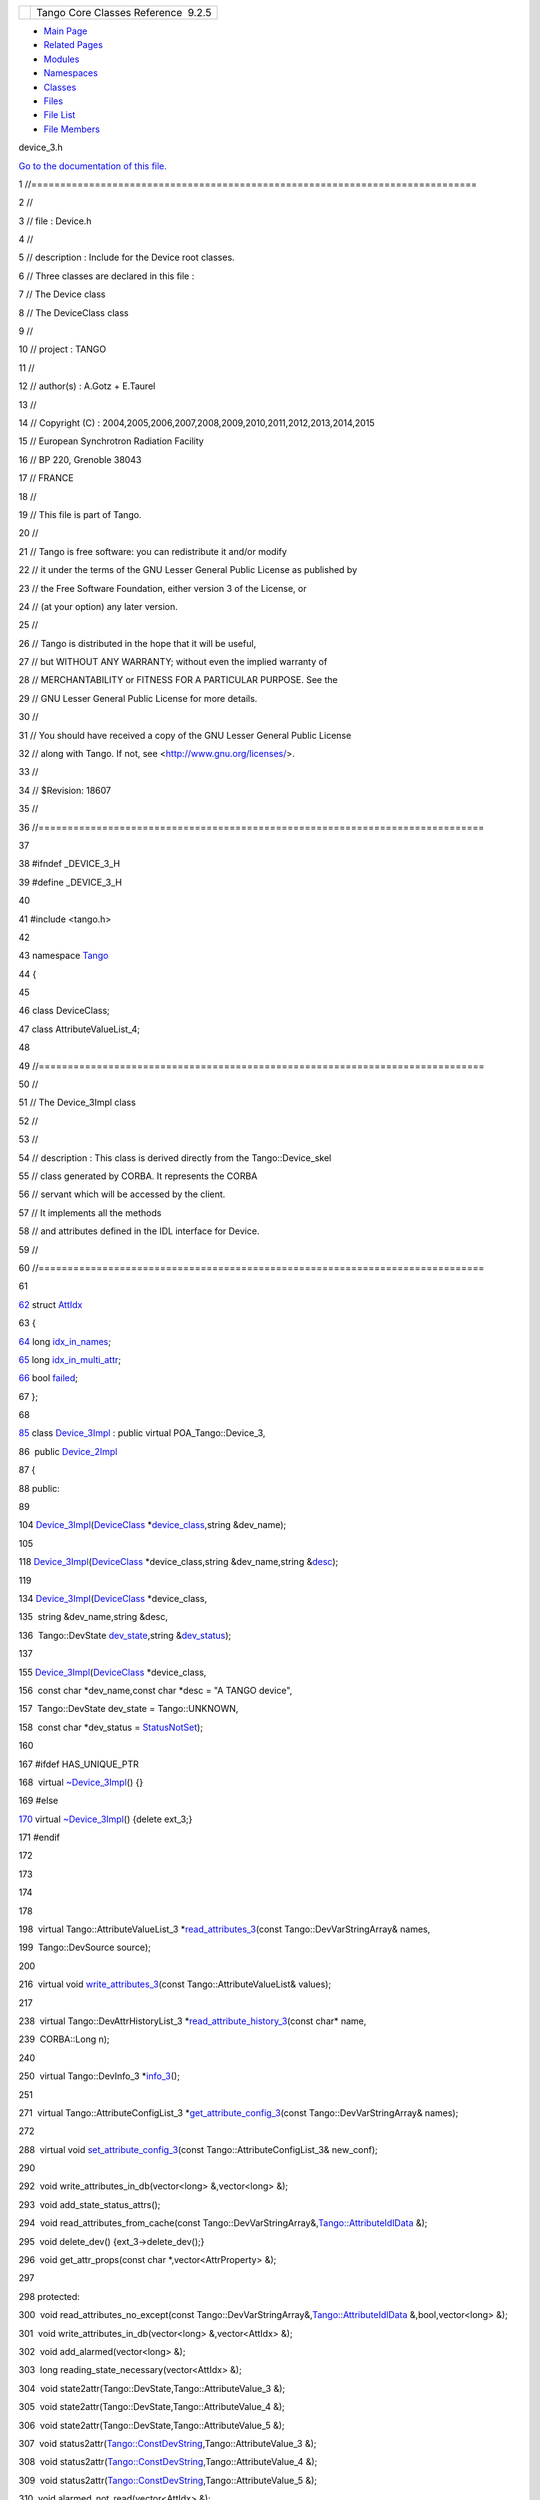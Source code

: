 +----------+---------------------------------------+
| |Logo|   | Tango Core Classes Reference  9.2.5   |
+----------+---------------------------------------+

-  `Main Page <../../index.html>`__
-  `Related Pages <../../pages.html>`__
-  `Modules <../../modules.html>`__
-  `Namespaces <../../namespaces.html>`__
-  `Classes <../../annotated.html>`__
-  `Files <../../files.html>`__

-  `File List <../../files.html>`__
-  `File Members <../../globals.html>`__

device\_3.h

`Go to the documentation of this
file. <../../dc/db9/device__3_8h.html>`__

1 //=============================================================================

2 //

3 // file : Device.h

4 //

5 // description : Include for the Device root classes.

6 // Three classes are declared in this file :

7 // The Device class

8 // The DeviceClass class

9 //

10 // project : TANGO

11 //

12 // author(s) : A.Gotz + E.Taurel

13 //

14 // Copyright (C) :
2004,2005,2006,2007,2008,2009,2010,2011,2012,2013,2014,2015

15 // European Synchrotron Radiation Facility

16 // BP 220, Grenoble 38043

17 // FRANCE

18 //

19 // This file is part of Tango.

20 //

21 // Tango is free software: you can redistribute it and/or modify

22 // it under the terms of the GNU Lesser General Public License as
published by

23 // the Free Software Foundation, either version 3 of the License, or

24 // (at your option) any later version.

25 //

26 // Tango is distributed in the hope that it will be useful,

27 // but WITHOUT ANY WARRANTY; without even the implied warranty of

28 // MERCHANTABILITY or FITNESS FOR A PARTICULAR PURPOSE. See the

29 // GNU Lesser General Public License for more details.

30 //

31 // You should have received a copy of the GNU Lesser General Public
License

32 // along with Tango. If not, see <http://www.gnu.org/licenses/>.

33 //

34 // $Revision: 18607

35 //

36 //=============================================================================

37 

38 #ifndef \_DEVICE\_3\_H

39 #define \_DEVICE\_3\_H

40 

41 #include <tango.h>

42 

43 namespace `Tango <../../de/ddf/namespaceTango.html>`__

44 {

45 

46 class DeviceClass;

47 class AttributeValueList\_4;

48 

49 //=============================================================================

50 //

51 // The Device\_3Impl class

52 //

53 //

54 // description : This class is derived directly from the
Tango::Device\_skel

55 // class generated by CORBA. It represents the CORBA

56 // servant which will be accessed by the client.

57 // It implements all the methods

58 // and attributes defined in the IDL interface for Device.

59 //

60 //=============================================================================

61 

`62 <../../d9/d5b/structTango_1_1AttIdx.html>`__ struct
`AttIdx <../../d9/d5b/structTango_1_1AttIdx.html>`__

63 {

`64 <../../d9/d5b/structTango_1_1AttIdx.html#aa71a9486541800c6fae590d925c4e9fa>`__ 
long
`idx\_in\_names <../../d9/d5b/structTango_1_1AttIdx.html#aa71a9486541800c6fae590d925c4e9fa>`__;

`65 <../../d9/d5b/structTango_1_1AttIdx.html#adea7a0153553f99a39be55f22c5d42c0>`__ 
long
`idx\_in\_multi\_attr <../../d9/d5b/structTango_1_1AttIdx.html#adea7a0153553f99a39be55f22c5d42c0>`__;

`66 <../../d9/d5b/structTango_1_1AttIdx.html#ac0bbd831200c802daaad0c584cc81f0b>`__ 
bool
`failed <../../d9/d5b/structTango_1_1AttIdx.html#ac0bbd831200c802daaad0c584cc81f0b>`__;

67 };

68 

`85 <../../db/d65/classTango_1_1Device__3Impl.html>`__ class
`Device\_3Impl <../../db/d65/classTango_1_1Device__3Impl.html>`__ :
public virtual POA\_Tango::Device\_3,

86  public
`Device\_2Impl <../../d8/dbf/classTango_1_1Device__2Impl.html>`__

87 {

88 public:

89 

104 
`Device\_3Impl <../../db/d65/classTango_1_1Device__3Impl.html#ac9db8606c8ea7044642865d104ad74af>`__\ (`DeviceClass <../../d4/dcd/classTango_1_1DeviceClass.html>`__
\*\ `device\_class <../../d3/d62/classTango_1_1DeviceImpl.html#a103c3527a529f7a40ecadf227a8a7990>`__,string
&dev\_name);

105 

118 
`Device\_3Impl <../../db/d65/classTango_1_1Device__3Impl.html#ac9db8606c8ea7044642865d104ad74af>`__\ (`DeviceClass <../../d4/dcd/classTango_1_1DeviceClass.html>`__
\*device\_class,string &dev\_name,string
&\ `desc <../../d3/d62/classTango_1_1DeviceImpl.html#a480f48ff00c9d1aa8bd406323967df7d>`__);

119 

134 
`Device\_3Impl <../../db/d65/classTango_1_1Device__3Impl.html#ac9db8606c8ea7044642865d104ad74af>`__\ (`DeviceClass <../../d4/dcd/classTango_1_1DeviceClass.html>`__
\*device\_class,

135  string &dev\_name,string &desc,

136  Tango::DevState
`dev\_state <../../d3/d62/classTango_1_1DeviceImpl.html#a1b5f98bd245bd7e94403eaebc2913283>`__,string
&\ `dev\_status <../../d3/d62/classTango_1_1DeviceImpl.html#afcea586ff5d465e6f752fd256a66aeea>`__);

137 

155 
`Device\_3Impl <../../db/d65/classTango_1_1Device__3Impl.html#ac9db8606c8ea7044642865d104ad74af>`__\ (`DeviceClass <../../d4/dcd/classTango_1_1DeviceClass.html>`__
\*device\_class,

156  const char \*dev\_name,const char \*desc = "A TANGO device",

157  Tango::DevState dev\_state = Tango::UNKNOWN,

158  const char \*dev\_status =
`StatusNotSet <../../de/ddf/namespaceTango.html#ae1851ebaa91cbf1df9317e3f47f6190a>`__);

160 

167 #ifdef HAS\_UNIQUE\_PTR

168  virtual
`~Device\_3Impl <../../db/d65/classTango_1_1Device__3Impl.html#a364061576e373d8bec46b5bba70f2817>`__\ ()
{}

169 #else

`170 <../../db/d65/classTango_1_1Device__3Impl.html#a364061576e373d8bec46b5bba70f2817>`__ 
virtual
`~Device\_3Impl <../../db/d65/classTango_1_1Device__3Impl.html#a364061576e373d8bec46b5bba70f2817>`__\ ()
{delete ext\_3;}

171 #endif

172 

173 

174 

178 

198  virtual Tango::AttributeValueList\_3
\*\ `read\_attributes\_3 <../../db/d65/classTango_1_1Device__3Impl.html#a870e349674aca9b3ebee55157a31b5d3>`__\ (const
Tango::DevVarStringArray& names,

199  Tango::DevSource source);

200 

216  virtual void
`write\_attributes\_3 <../../db/d65/classTango_1_1Device__3Impl.html#af1a705a748bf08290150c3e50bdb29ff>`__\ (const
Tango::AttributeValueList& values);

217 

238  virtual Tango::DevAttrHistoryList\_3
\*\ `read\_attribute\_history\_3 <../../db/d65/classTango_1_1Device__3Impl.html#a87abb35e56c7b00c542e949ef43ba1b0>`__\ (const
char\* name,

239  CORBA::Long n);

240 

250  virtual Tango::DevInfo\_3
\*\ `info\_3 <../../db/d65/classTango_1_1Device__3Impl.html#a28dab632521e2fb0e52827d155af673c>`__\ ();

251 

271  virtual Tango::AttributeConfigList\_3
\*\ `get\_attribute\_config\_3 <../../db/d65/classTango_1_1Device__3Impl.html#a651489039cc5222dc1197b3368aa8cdd>`__\ (const
Tango::DevVarStringArray& names);

272 

288  virtual void
`set\_attribute\_config\_3 <../../db/d65/classTango_1_1Device__3Impl.html#a6eaac6785a84422132e654916fc2cf7e>`__\ (const
Tango::AttributeConfigList\_3& new\_conf);

290 

292  void write\_attributes\_in\_db(vector<long> &,vector<long> &);

293  void add\_state\_status\_attrs();

294  void read\_attributes\_from\_cache(const
Tango::DevVarStringArray&,\ `Tango::AttributeIdlData <../../d5/d25/structTango_1_1__AttributeIdlData.html>`__
&);

295  void delete\_dev() {ext\_3->delete\_dev();}

296  void get\_attr\_props(const char \*,vector<AttrProperty> &);

297 

298 protected:

300  void read\_attributes\_no\_except(const
Tango::DevVarStringArray&,\ `Tango::AttributeIdlData <../../d5/d25/structTango_1_1__AttributeIdlData.html>`__
&,bool,vector<long> &);

301  void write\_attributes\_in\_db(vector<long> &,vector<AttIdx> &);

302  void add\_alarmed(vector<long> &);

303  long reading\_state\_necessary(vector<AttIdx> &);

304  void state2attr(Tango::DevState,Tango::AttributeValue\_3 &);

305  void state2attr(Tango::DevState,Tango::AttributeValue\_4 &);

306  void state2attr(Tango::DevState,Tango::AttributeValue\_5 &);

307  void
status2attr(\ `Tango::ConstDevString <../../de/ddf/namespaceTango.html#a31a504495ecab5fd862cb6e60d40360c>`__,Tango::AttributeValue\_3
&);

308  void
status2attr(\ `Tango::ConstDevString <../../de/ddf/namespaceTango.html#a31a504495ecab5fd862cb6e60d40360c>`__,Tango::AttributeValue\_4
&);

309  void
status2attr(\ `Tango::ConstDevString <../../de/ddf/namespaceTango.html#a31a504495ecab5fd862cb6e60d40360c>`__,Tango::AttributeValue\_5
&);

310  void alarmed\_not\_read(vector<AttIdx> &);

311 

312  void write\_attributes\_34(const Tango::AttributeValueList \*,const
Tango::AttributeValueList\_4 \*);

313 

314  template <typename T,typename V>

315  void set\_attribute\_config\_3\_local(const T &,const V
&,bool,int);

316 

317  template <typename T> void error\_from\_devfailed(T &,DevFailed
&,const char \*);

318  template <typename T> void error\_from\_errorlist(T &,DevErrorList
&,const char \*);

319 

320  template <typename T> void one\_error(T &,const char \*,const char
\*,string &,Attribute &);

321  template <typename T> void one\_error(T &,const char \*,const char
\*,string &,const char \*);

322 

323  template <typename T,typename V> void init\_polled\_out\_data(T &,V
&);

324  template <typename T> void init\_out\_data(T &,Attribute
&,AttrWriteType &);

325  template <typename T> void init\_out\_data\_quality(T &,Attribute
&,AttrQuality);

326 

327  template <typename T> void base\_state2attr(T &);

328  template <typename T> void base\_status2attr(T &);

329 

330 private:

331 

332  class Device\_3ImplExt

333  {

334  public:

335  Device\_3ImplExt() {}

336  virtual ~Device\_3ImplExt() {}

337 

338  virtual void delete\_dev() {}

339  };

340 

341  void real\_ctor();

342 

343 #ifdef HAS\_UNIQUE\_PTR

344  unique\_ptr<Device\_3ImplExt> ext\_3; // Class extension

345 #else

346  Device\_3ImplExt \*ext\_3;

347 #endif

348 };

349 

350 } // End of Tango namespace

351 

352 #endif // \_DEVICE\_H

`Tango::\_AttributeIdlData <../../d5/d25/structTango_1_1__AttributeIdlData.html>`__

**Definition:** tango\_const.h:1208

`Tango::AttIdx::idx\_in\_multi\_attr <../../d9/d5b/structTango_1_1AttIdx.html#adea7a0153553f99a39be55f22c5d42c0>`__

long idx\_in\_multi\_attr

**Definition:** device\_3.h:65

`Tango::Device\_3Impl <../../db/d65/classTango_1_1Device__3Impl.html>`__

Base class for all TANGO device since version 3.

**Definition:** device\_3.h:85

`Tango::AttIdx <../../d9/d5b/structTango_1_1AttIdx.html>`__

**Definition:** device\_3.h:62

`Tango::Device\_3Impl::info\_3 <../../db/d65/classTango_1_1Device__3Impl.html#a28dab632521e2fb0e52827d155af673c>`__

virtual Tango::DevInfo\_3 \* info\_3()

Get device info.

`Tango <../../de/ddf/namespaceTango.html>`__

=============================================================================

**Definition:** device.h:50

`Tango::Device\_3Impl::read\_attribute\_history\_3 <../../db/d65/classTango_1_1Device__3Impl.html#a87abb35e56c7b00c542e949ef43ba1b0>`__

virtual Tango::DevAttrHistoryList\_3 \*
read\_attribute\_history\_3(const char \*name, CORBA::Long n)

Read attribute value history.

`Tango::Device\_3Impl::get\_attribute\_config\_3 <../../db/d65/classTango_1_1Device__3Impl.html#a651489039cc5222dc1197b3368aa8cdd>`__

virtual Tango::AttributeConfigList\_3 \* get\_attribute\_config\_3(const
Tango::DevVarStringArray &names)

Get attribute(s) configuration.

`Tango::DeviceImpl::desc <../../d3/d62/classTango_1_1DeviceImpl.html#a480f48ff00c9d1aa8bd406323967df7d>`__

string desc

The device description.

**Definition:** device.h:3260

`Tango::Device\_3Impl::Device\_3Impl <../../db/d65/classTango_1_1Device__3Impl.html#ac9db8606c8ea7044642865d104ad74af>`__

Device\_3Impl(DeviceClass \*device\_class, string &dev\_name)

Constructs a newly allocated Device\_3Impl object from its name.

`Tango::Device\_3Impl::~Device\_3Impl <../../db/d65/classTango_1_1Device__3Impl.html#a364061576e373d8bec46b5bba70f2817>`__

virtual ~Device\_3Impl()

The device desctructor.

**Definition:** device\_3.h:170

`Tango::DeviceImpl::dev\_state <../../d3/d62/classTango_1_1DeviceImpl.html#a1b5f98bd245bd7e94403eaebc2913283>`__

virtual Tango::DevState dev\_state()

Get device state.

`Tango::Device\_2Impl <../../d8/dbf/classTango_1_1Device__2Impl.html>`__

Base class for all TANGO device since version 2.

**Definition:** device\_2.h:77

`Tango::AttIdx::failed <../../d9/d5b/structTango_1_1AttIdx.html#ac0bbd831200c802daaad0c584cc81f0b>`__

bool failed

**Definition:** device\_3.h:66

`Tango::StatusNotSet <../../de/ddf/namespaceTango.html#ae1851ebaa91cbf1df9317e3f47f6190a>`__

const char \*const StatusNotSet

**Definition:** tango\_const.h:71

`Tango::Device\_3Impl::set\_attribute\_config\_3 <../../db/d65/classTango_1_1Device__3Impl.html#a6eaac6785a84422132e654916fc2cf7e>`__

virtual void set\_attribute\_config\_3(const
Tango::AttributeConfigList\_3 &new\_conf)

Set attribute(s) configuration.

`Tango::DeviceImpl::dev\_status <../../d3/d62/classTango_1_1DeviceImpl.html#afcea586ff5d465e6f752fd256a66aeea>`__

virtual Tango::ConstDevString dev\_status()

Get device status.

`Tango::AttIdx::idx\_in\_names <../../d9/d5b/structTango_1_1AttIdx.html#aa71a9486541800c6fae590d925c4e9fa>`__

long idx\_in\_names

**Definition:** device\_3.h:64

`Tango::ConstDevString <../../de/ddf/namespaceTango.html#a31a504495ecab5fd862cb6e60d40360c>`__

const char \* ConstDevString

**Definition:** tango\_const.h:469

`Tango::DeviceClass <../../d4/dcd/classTango_1_1DeviceClass.html>`__

Base class for all TANGO device-class class.

**Definition:** deviceclass.h:76

`Tango::Device\_3Impl::read\_attributes\_3 <../../db/d65/classTango_1_1Device__3Impl.html#a870e349674aca9b3ebee55157a31b5d3>`__

virtual Tango::AttributeValueList\_3 \* read\_attributes\_3(const
Tango::DevVarStringArray &names, Tango::DevSource source)

Read attribute(s) value.

`Tango::DeviceImpl::device\_class <../../d3/d62/classTango_1_1DeviceImpl.html#a103c3527a529f7a40ecadf227a8a7990>`__

DeviceClass \* device\_class

Pointer to the device-class object associated with the device.

**Definition:** device.h:3276

`Tango::Device\_3Impl::write\_attributes\_3 <../../db/d65/classTango_1_1Device__3Impl.html#af1a705a748bf08290150c3e50bdb29ff>`__

virtual void write\_attributes\_3(const Tango::AttributeValueList
&values)

Write attribute(s) value.

-  `include <../../dir_93bc669b4520ad36068f344e109b7d17.html>`__
-  `tango <../../dir_8ff48e8f3ef80891a9957ae5e9583431.html>`__
-  `server <../../dir_53b28a22454594c5818f3f3f5a9fd698.html>`__
-  `device\_3.h <../../dc/db9/device__3_8h.html>`__
-  Generated on Fri Oct 7 2016 11:11:15 for Tango Core Classes Reference
   by |doxygen| 1.8.8

.. |Logo| image:: ../../logo.jpg
.. |doxygen| image:: ../../doxygen.png
   :target: http://www.doxygen.org/index.html
